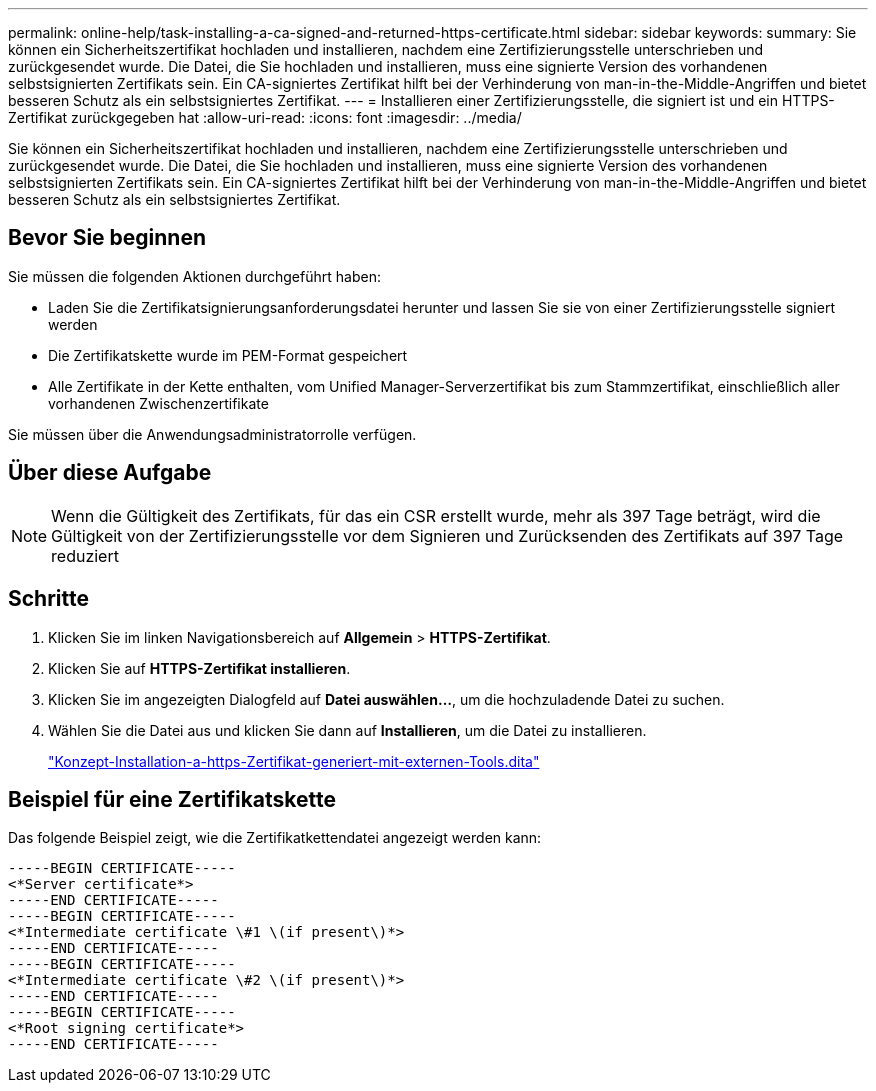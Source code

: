 ---
permalink: online-help/task-installing-a-ca-signed-and-returned-https-certificate.html 
sidebar: sidebar 
keywords:  
summary: Sie können ein Sicherheitszertifikat hochladen und installieren, nachdem eine Zertifizierungsstelle unterschrieben und zurückgesendet wurde. Die Datei, die Sie hochladen und installieren, muss eine signierte Version des vorhandenen selbstsignierten Zertifikats sein. Ein CA-signiertes Zertifikat hilft bei der Verhinderung von man-in-the-Middle-Angriffen und bietet besseren Schutz als ein selbstsigniertes Zertifikat. 
---
= Installieren einer Zertifizierungsstelle, die signiert ist und ein HTTPS-Zertifikat zurückgegeben hat
:allow-uri-read: 
:icons: font
:imagesdir: ../media/


[role="lead"]
Sie können ein Sicherheitszertifikat hochladen und installieren, nachdem eine Zertifizierungsstelle unterschrieben und zurückgesendet wurde. Die Datei, die Sie hochladen und installieren, muss eine signierte Version des vorhandenen selbstsignierten Zertifikats sein. Ein CA-signiertes Zertifikat hilft bei der Verhinderung von man-in-the-Middle-Angriffen und bietet besseren Schutz als ein selbstsigniertes Zertifikat.



== Bevor Sie beginnen

Sie müssen die folgenden Aktionen durchgeführt haben:

* Laden Sie die Zertifikatsignierungsanforderungsdatei herunter und lassen Sie sie von einer Zertifizierungsstelle signiert werden
* Die Zertifikatskette wurde im PEM-Format gespeichert
* Alle Zertifikate in der Kette enthalten, vom Unified Manager-Serverzertifikat bis zum Stammzertifikat, einschließlich aller vorhandenen Zwischenzertifikate


Sie müssen über die Anwendungsadministratorrolle verfügen.



== Über diese Aufgabe

[NOTE]
====
Wenn die Gültigkeit des Zertifikats, für das ein CSR erstellt wurde, mehr als 397 Tage beträgt, wird die Gültigkeit von der Zertifizierungsstelle vor dem Signieren und Zurücksenden des Zertifikats auf 397 Tage reduziert

====


== Schritte

. Klicken Sie im linken Navigationsbereich auf *Allgemein* > *HTTPS-Zertifikat*.
. Klicken Sie auf *HTTPS-Zertifikat installieren*.
. Klicken Sie im angezeigten Dialogfeld auf *Datei auswählen...*, um die hochzuladende Datei zu suchen.
. Wählen Sie die Datei aus und klicken Sie dann auf *Installieren*, um die Datei zu installieren.
+
link:concept-installing-a-https-certificate-generated-using-external-tools.dita["Konzept-Installation-a-https-Zertifikat-generiert-mit-externen-Tools.dita"]





== Beispiel für eine Zertifikatskette

Das folgende Beispiel zeigt, wie die Zertifikatkettendatei angezeigt werden kann:

[listing]
----
-----BEGIN CERTIFICATE-----
<*Server certificate*>
-----END CERTIFICATE-----
-----BEGIN CERTIFICATE-----
<*Intermediate certificate \#1 \(if present\)*>
-----END CERTIFICATE-----
-----BEGIN CERTIFICATE-----
<*Intermediate certificate \#2 \(if present\)*>
-----END CERTIFICATE-----
-----BEGIN CERTIFICATE-----
<*Root signing certificate*>
-----END CERTIFICATE-----
----